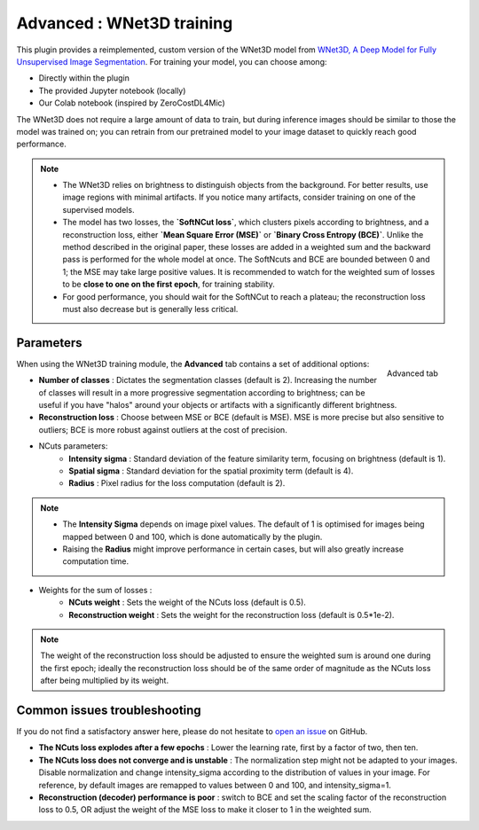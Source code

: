 .. _training_wnet:

Advanced : WNet3D training
========================

This plugin provides a reimplemented, custom version of the WNet3D model from `WNet3D, A Deep Model for Fully Unsupervised Image Segmentation`_.
For training your model, you can choose among:

* Directly within the plugin
* The provided Jupyter notebook (locally)
* Our Colab notebook (inspired by ZeroCostDL4Mic)

The WNet3D does not require a large amount of data to train, but during inference images should be similar to those
the model was trained on; you can retrain from our pretrained model to your image dataset to quickly reach good performance.

.. note::
        - The WNet3D relies on brightness to distinguish objects from the background. For better results, use image regions with minimal artifacts. If you notice many artifacts, consider training on one of the supervised models.
        - The model has two losses, the **`SoftNCut loss`**, which clusters pixels according to brightness, and a reconstruction loss, either **`Mean Square Error (MSE)`** or **`Binary Cross Entropy (BCE)`**. Unlike the method described in the original paper, these losses are added in a weighted sum and the backward pass is performed for the whole model at once. The SoftNcuts and BCE are bounded between 0 and 1; the MSE may take large positive values. It is recommended to watch for the weighted sum of losses to be **close to one on the first epoch**, for training stability.
        - For good performance, you should wait for the SoftNCut to reach a plateau; the reconstruction loss must also decrease but is generally less critical.

Parameters
----------

.. figure:: ../images/training_tab_4.png
    :scale: 100 %
    :align: right

    Advanced tab

_`When using the WNet3D training module`, the **Advanced** tab contains a set of additional options:

- **Number of classes** : Dictates the segmentation classes (default is 2). Increasing the number of classes will result in a more progressive segmentation according to brightness; can be useful if you have "halos" around your objects or artifacts with a significantly different brightness.
- **Reconstruction loss** : Choose between MSE or BCE (default is MSE). MSE is more precise but also sensitive to outliers; BCE is more robust against outliers at the cost of precision.

- NCuts parameters:
    - **Intensity sigma** : Standard deviation of the feature similarity term, focusing on brightness (default is 1).
    - **Spatial sigma** : Standard deviation for the spatial proximity term (default is 4).
    - **Radius** : Pixel radius for the loss computation (default is 2).

.. note::
    - The **Intensity Sigma** depends on image pixel values. The default of 1 is optimised for images being mapped between 0 and 100, which is done automatically by the plugin.
    - Raising the **Radius** might improve performance in certain cases, but will also greatly increase computation time.

- Weights for the sum of losses :
    - **NCuts weight** : Sets the weight of the NCuts loss (default is 0.5).
    - **Reconstruction weight** : Sets the weight for the reconstruction loss (default is 0.5*1e-2).

.. note::
    The weight of the reconstruction loss should be adjusted to ensure the weighted sum is around one during the first epoch;
    ideally the reconstruction loss should be of the same order of magnitude as the NCuts loss after being multiplied by its weight.

Common issues troubleshooting
------------------------------
If you do not find a satisfactory answer here, please do not hesitate to `open an issue`_ on GitHub.

- **The NCuts loss explodes after a few epochs** : Lower the learning rate, first by a factor of two, then ten.

- **The NCuts loss does not converge and is unstable** :
  The normalization step might not be adapted to your images. Disable normalization and change intensity_sigma according to the distribution of values in your image. For reference, by default images are remapped to values between 0 and 100, and intensity_sigma=1.

- **Reconstruction (decoder) performance is poor** : switch to BCE and set the scaling factor of the reconstruction loss to 0.5, OR adjust the weight of the MSE loss to make it closer to 1 in the weighted sum.


.. _WNet3D, A Deep Model for Fully Unsupervised Image Segmentation: https://arxiv.org/abs/1711.08506
.. _open an issue: https://github.com/AdaptiveMotorControlLab/CellSeg3d/issues
